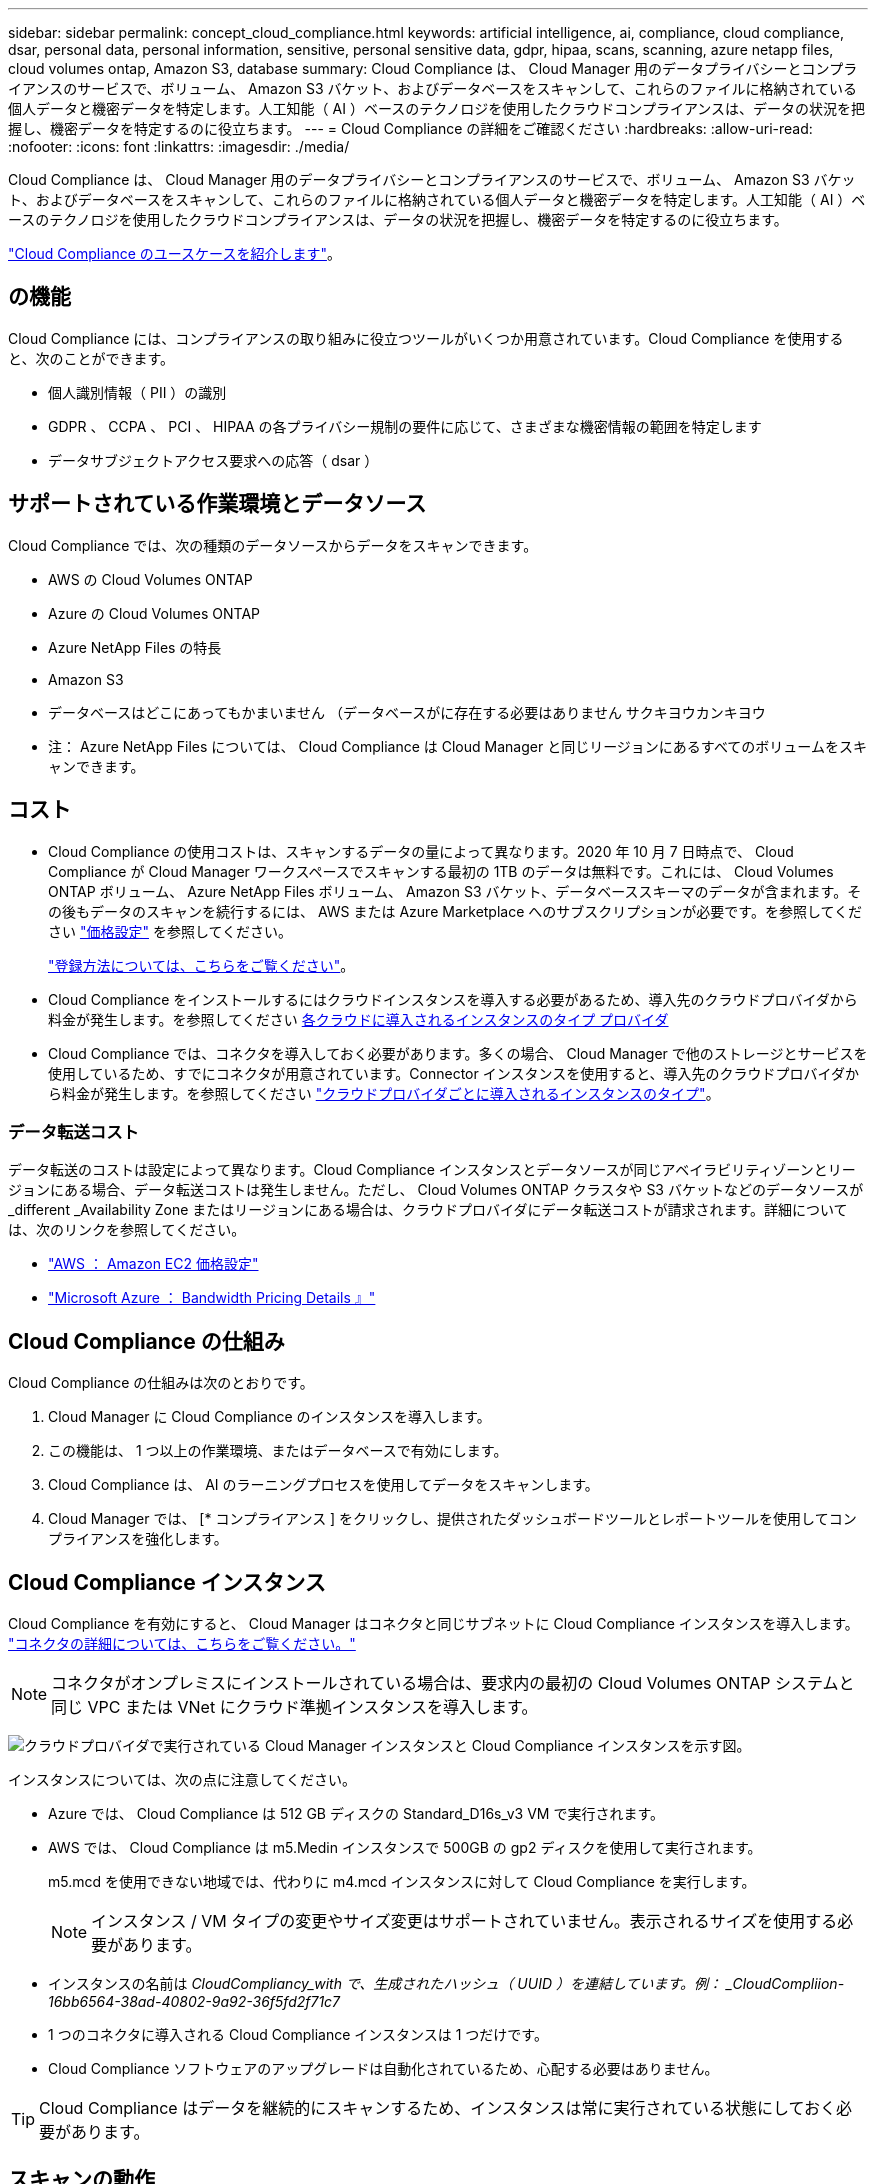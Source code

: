 ---
sidebar: sidebar 
permalink: concept_cloud_compliance.html 
keywords: artificial intelligence, ai, compliance, cloud compliance, dsar, personal data, personal information, sensitive, personal sensitive data, gdpr, hipaa, scans, scanning, azure netapp files, cloud volumes ontap, Amazon S3, database 
summary: Cloud Compliance は、 Cloud Manager 用のデータプライバシーとコンプライアンスのサービスで、ボリューム、 Amazon S3 バケット、およびデータベースをスキャンして、これらのファイルに格納されている個人データと機密データを特定します。人工知能（ AI ）ベースのテクノロジを使用したクラウドコンプライアンスは、データの状況を把握し、機密データを特定するのに役立ちます。 
---
= Cloud Compliance の詳細をご確認ください
:hardbreaks:
:allow-uri-read: 
:nofooter: 
:icons: font
:linkattrs: 
:imagesdir: ./media/


[role="lead"]
Cloud Compliance は、 Cloud Manager 用のデータプライバシーとコンプライアンスのサービスで、ボリューム、 Amazon S3 バケット、およびデータベースをスキャンして、これらのファイルに格納されている個人データと機密データを特定します。人工知能（ AI ）ベースのテクノロジを使用したクラウドコンプライアンスは、データの状況を把握し、機密データを特定するのに役立ちます。

https://cloud.netapp.com/cloud-compliance["Cloud Compliance のユースケースを紹介します"^]。



== の機能

Cloud Compliance には、コンプライアンスの取り組みに役立つツールがいくつか用意されています。Cloud Compliance を使用すると、次のことができます。

* 個人識別情報（ PII ）の識別
* GDPR 、 CCPA 、 PCI 、 HIPAA の各プライバシー規制の要件に応じて、さまざまな機密情報の範囲を特定します
* データサブジェクトアクセス要求への応答（ dsar ）




== サポートされている作業環境とデータソース

Cloud Compliance では、次の種類のデータソースからデータをスキャンできます。

* AWS の Cloud Volumes ONTAP
* Azure の Cloud Volumes ONTAP
* Azure NetApp Files の特長
* Amazon S3
* データベースはどこにあってもかまいません （データベースがに存在する必要はありません サクキヨウカンキヨウ


* 注： Azure NetApp Files については、 Cloud Compliance は Cloud Manager と同じリージョンにあるすべてのボリュームをスキャンできます。



== コスト

* Cloud Compliance の使用コストは、スキャンするデータの量によって異なります。2020 年 10 月 7 日時点で、 Cloud Compliance が Cloud Manager ワークスペースでスキャンする最初の 1TB のデータは無料です。これには、 Cloud Volumes ONTAP ボリューム、 Azure NetApp Files ボリューム、 Amazon S3 バケット、データベーススキーマのデータが含まれます。その後もデータのスキャンを続行するには、 AWS または Azure Marketplace へのサブスクリプションが必要です。を参照してください https://cloud.netapp.com/cloud-compliance#pricing["価格設定"^] を参照してください。
+
link:task_deploy_cloud_compliance.html#subscribing-to-the-cloud-compliance-service["登録方法については、こちらをご覧ください"^]。

* Cloud Compliance をインストールするにはクラウドインスタンスを導入する必要があるため、導入先のクラウドプロバイダから料金が発生します。を参照してください <<The Cloud Compliance instance,各クラウドに導入されるインスタンスのタイプ プロバイダ>>
* Cloud Compliance では、コネクタを導入しておく必要があります。多くの場合、 Cloud Manager で他のストレージとサービスを使用しているため、すでにコネクタが用意されています。Connector インスタンスを使用すると、導入先のクラウドプロバイダから料金が発生します。を参照してください link:reference_cloud_mgr_reqs.html["クラウドプロバイダごとに導入されるインスタンスのタイプ"^]。




=== データ転送コスト

データ転送のコストは設定によって異なります。Cloud Compliance インスタンスとデータソースが同じアベイラビリティゾーンとリージョンにある場合、データ転送コストは発生しません。ただし、 Cloud Volumes ONTAP クラスタや S3 バケットなどのデータソースが _different _Availability Zone またはリージョンにある場合は、クラウドプロバイダにデータ転送コストが請求されます。詳細については、次のリンクを参照してください。

* https://aws.amazon.com/ec2/pricing/on-demand/["AWS ： Amazon EC2 価格設定"^]
* https://azure.microsoft.com/en-us/pricing/details/bandwidth/["Microsoft Azure ： Bandwidth Pricing Details 』"^]




== Cloud Compliance の仕組み

Cloud Compliance の仕組みは次のとおりです。

. Cloud Manager に Cloud Compliance のインスタンスを導入します。
. この機能は、 1 つ以上の作業環境、またはデータベースで有効にします。
. Cloud Compliance は、 AI のラーニングプロセスを使用してデータをスキャンします。
. Cloud Manager では、 [* コンプライアンス ] をクリックし、提供されたダッシュボードツールとレポートツールを使用してコンプライアンスを強化します。




== Cloud Compliance インスタンス

Cloud Compliance を有効にすると、 Cloud Manager はコネクタと同じサブネットに Cloud Compliance インスタンスを導入します。 link:concept_connectors.html["コネクタの詳細については、こちらをご覧ください。"^]


NOTE: コネクタがオンプレミスにインストールされている場合は、要求内の最初の Cloud Volumes ONTAP システムと同じ VPC または VNet にクラウド準拠インスタンスを導入します。

image:diagram_cloud_compliance_instance.png["クラウドプロバイダで実行されている Cloud Manager インスタンスと Cloud Compliance インスタンスを示す図。"]

インスタンスについては、次の点に注意してください。

* Azure では、 Cloud Compliance は 512 GB ディスクの Standard_D16s_v3 VM で実行されます。
* AWS では、 Cloud Compliance は m5.Medin インスタンスで 500GB の gp2 ディスクを使用して実行されます。
+
m5.mcd を使用できない地域では、代わりに m4.mcd インスタンスに対して Cloud Compliance を実行します。

+

NOTE: インスタンス / VM タイプの変更やサイズ変更はサポートされていません。表示されるサイズを使用する必要があります。

* インスタンスの名前は _CloudCompliancy_with で、生成されたハッシュ（ UUID ）を連結しています。例： _CloudCompliion-16bb6564-38ad-40802-9a92-36f5fd2f71c7_
* 1 つのコネクタに導入される Cloud Compliance インスタンスは 1 つだけです。
* Cloud Compliance ソフトウェアのアップグレードは自動化されているため、心配する必要はありません。



TIP: Cloud Compliance はデータを継続的にスキャンするため、インスタンスは常に実行されている状態にしておく必要があります。



== スキャンの動作

Cloud Compliance を有効にして、スキャンするボリューム、バケット、またはデータベーススキーマを選択すると、データのスキャンがただちに開始され、個人データと機密データが識別されます。組織のデータをマッピングし、各ファイルを分類して、データ内のエンティティと定義済みパターンを特定して抽出します。スキャンの結果は、個人情報、機密性の高い個人情報、およびデータカテゴリのインデックスです。

Cloud Compliance は、 NFS ボリュームと CIFS ボリュームをマウントすることで、他のクライアントと同様にデータに接続します。NFS ボリュームには読み取り専用で自動的にアクセスされますが、 CIFS ボリュームをスキャンするためには Active Directory のクレデンシャルを指定する必要があります。

image:diagram_cloud_compliance_scan.png["クラウドプロバイダで実行されている Cloud Manager インスタンスと Cloud Compliance インスタンスを示す図。Cloud Compliance インスタンスは、 NFS ボリューム、 CIFS ボリューム、 S3 バケット、およびデータベースに接続してスキャンします。"]

初回スキャン後、 Cloud Compliance は各ボリュームを継続的にスキャンして差分変更を検出し、インスタンスの実行を維持することが重要な理由です。

でスキャンを有効または無効にできます link:task_getting_started_compliance.html#enabling-and-disabling-compliance-scans-on-volumes["ボリュームレベル"^]、で link:task_scanning_s3.html#enabling-and-disabling-compliance-scans-on-s3-buckets["バケットレベル"^]、および link:task_scanning_databases.html#enabling-and-disabling-compliance-scans-on-database-schemas["データベーススキーマレベル"^]。



== Cloud Compliance がインデックス化する情報

Cloud Compliance は、非構造化データ（ファイル）を収集してインデックスを作成し、カテゴリを割り当てます。Cloud Compliance インデックスに含まれるデータは次のとおりです。

標準メタデータ:: Cloud Compliance は、ファイルタイプ、サイズ、作成日、変更日など、ファイルに関する標準のメタデータを収集します。
個人データ:: メールアドレス、識別番号、クレジットカード番号など、個人を特定できる情報。 link:task_controlling_private_data.html#personal-data["個人データの詳細については、こちらをご覧ください"^]。
機密性の高い個人データ:: GDPR やその他のプライバシー規制で定義されている、健康データ、民族的起源、政治的見解などの機密情報の特殊な種類。 link:task_controlling_private_data.html#sensitive-personal-data["機密性の高い個人データの詳細をご覧ください"^]。
カテゴリ:: Cloud Compliance は、スキャンしたデータをさまざまなタイプのカテゴリに分類します。カテゴリは、各ファイルのコンテンツとメタデータの AI 分析に基づくトピックです。 link:task_controlling_private_data.html#categories["カテゴリの詳細については、こちらをご覧ください"^]。
名前エンティティ認識:: Cloud Compliance は、 AI を使用して、ドキュメントから自然な人物の名前を抽出します。 link:task_responding_to_dsar.html["データ主体のアクセスリクエストへの対応について説明します"^]。




== ネットワークの概要

Cloud Manager によって、コネクタインスタンスからのインバウンド HTTP 接続を有効にするセキュリティグループとともに Cloud Compliance インスタンスが導入されます。

Cloud Manager を SaaS モードで使用する場合、 Cloud Manager への接続には HTTPS が使用され、ブラウザと Cloud Compliance インスタンスの間で送信されるプライベートデータはエンドツーエンドの暗号化によって保護されるため、ネットアップとサードパーティが読み取ることはできません。

何らかの理由で SaaS ユーザインターフェイスの代わりにローカルユーザインターフェイスを使用する必要がある場合でも、ローカルユーザインターフェイスを使用できます link:task_managing_connectors.html#accessing-the-local-ui["ローカル UI にアクセスします"^]。

アウトバウンドルールは完全にオープンです。Cloud Compliance ソフトウェアのインストールとアップグレード、および使用状況の指標の送信には、インターネットアクセスが必要です。

ネットワーク要件が厳しい場合は、 link:task_deploy_cloud_compliance.html#reviewing-prerequisites["Cloud Compliance が連絡するエンドポイントについて説明します"^]。



== コンプライアンス情報へのユーザアクセス

各ユーザには、 Cloud Manager 内と Cloud Compliance 内で異なる機能が割り当てられています。

* * アカウント管理者 * は、コンプライアンス設定を管理し、すべての作業環境のコンプライアンス情報を表示できます。
* * ワークスペース管理者 * は、アクセス権を持つシステムのコンプライアンス設定を管理し、コンプライアンス情報を表示することができます。ワークスペース管理者が Cloud Manager の作業環境にアクセスできない場合、作業環境のコンプライアンス情報は [ コンプライアンス ] タブに表示されません。
* Cloud Compliance Viewer * ロールを持つユーザーは、コンプライアンス情報を表示し、アクセス権限を持つシステムのレポートを生成することのみができます。これらのユーザは、ボリューム、バケット、またはデータベーススキーマのスキャンを有効または無効にすることはできません。


link:reference_user_roles.html["Cloud Manager のロールに関する詳細情報"^] そして方法 link:task_managing_cloud_central_accounts.html#adding-users["特定のロールのユーザを追加します"^]。
